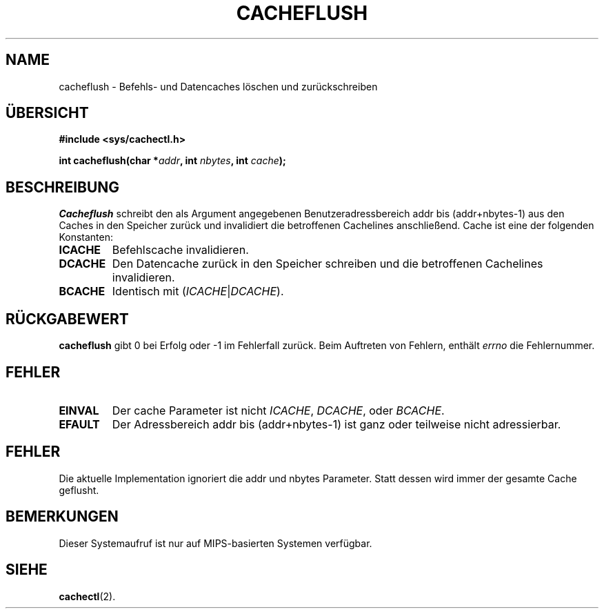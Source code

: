 .\" Geschrieben von Ralf Baechle (ralf@waldorf-gmbh.de),
.\" Copyright (c) 1994, 1995 Waldorf GMBH
.\"
.\" This is free documentation; you can redistribute it and/or
.\" modify it under the terms of the GNU General Public License as
.\" published by the Free Software Foundation; either version 2 of
.\" the License, or (at your option) any later version.
.\"
.\" The GNU General Public License's references to "object code"
.\" and "executables" are to be interpreted as the output of any
.\" document formatting or typesetting system, including
.\" intermediate and printed output.
.\"
.\" This manual is distributed in the hope that it will be useful,
.\" but WITHOUT ANY WARRANTY; without even the implied warranty of
.\" MERCHANTABILITY or FITNESS FOR A PARTICULAR PURPOSE.  See the
.\" GNU General Public License for more details.
.\"
.\" You should have received a copy of the GNU General Public
.\" License along with this manual; if not, write to the Free
.\" Software Foundation, Inc., 675 Mass Ave, Cambridge, MA 02139,
.\" USA.
.\"
.TH CACHEFLUSH 2 "30 Juni 95" "Linux" "Systemaufrufe"
.SH NAME
cacheflush \- Befehls- und Datencaches l\(:oschen und zur\(:uckschreiben
.SH \(:UBERSICHT
.nf
.B #include <sys/cachectl.h>
.sp
.BI "int cacheflush(char *" addr ", int "nbytes ", int "cache ");"
.fi
.SH BESCHREIBUNG
.I Cacheflush
schreibt den als Argument angegebenen Benutzeradressbereich addr bis
(addr+nbytes-1) aus den Caches in den Speicher zur\(:uck und invalidiert
die betroffenen Cachelines anschlie\(ssend.  Cache ist eine der
folgenden Konstanten:
.TP
.B ICACHE
Befehlscache invalidieren.
.TP
.B DCACHE
Den Datencache zur\(:uck in den Speicher schreiben und die betroffenen
Cachelines invalidieren.
.TP
.B BCACHE
Identisch mit
(\fIICACHE\fP|\fIDCACHE\fP).
.PP
.SH "R\(:UCKGABEWERT"
.B cacheflush
gibt 0 bei Erfolg oder -1 im Fehlerfall zur\(:uck.  Beim Auftreten
von Fehlern, enth\(:alt
.I errno
die Fehlernummer.
.SH FEHLER
.TP
.B EINVAL
Der cache Parameter ist nicht
.IR ICACHE ,
.IR DCACHE ,
oder
.IR BCACHE .
.TP
.B EFAULT
Der Adressbereich addr bis (addr+nbytes-1) ist ganz oder teilweise nicht
adressierbar.
.PP
.SH FEHLER
Die aktuelle Implementation ignoriert die addr und nbytes Parameter.  Statt
dessen wird immer der gesamte Cache geflusht.
.SH BEMERKUNGEN
Dieser Systemaufruf ist nur auf MIPS-basierten Systemen verf\(:ugbar.

.SH "SIEHE"
\fBcachectl\fP(2).
